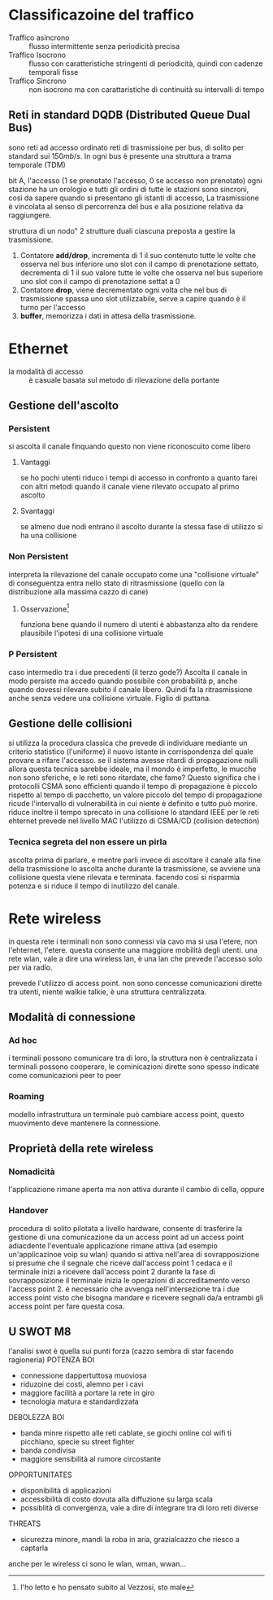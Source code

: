 * Classificazoine del traffico
 - Traffico asincrono :: flusso intermittente senza periodicità precisa
 - Traffico Isocrono :: flusso con caratteristiche stringenti di periodicità, quindi con cadenze temporali fisse
 - Traffico Sincrono :: non isocrono ma con carattaristiche di continuità su intervalli di tempo

** Reti in standard DQDB (Distributed Queue Dual Bus)
sono reti ad accesso ordinato
reti di trasmissione per bus, di solito per standard sui \(150 mb/s\). In ogni bus è presente una struttura a trama temporale (TDM)

bit A, l'accesso (1 se prenotato l'accesso, 0 se accesso non prenotato)
ogni stazione ha un orologio e tutti gli ordini di tutte le stazioni sono sincroni, così da sapere quando si presentano gli istanti di accesso, La trasmissione è vincolata al senso di percorrenza del bus e alla posizione relativa da raggiungere.

struttura di un nodo" 2 strutture duali ciascuna preposta a gestire la trasmissione.

 1) Contatore *add/drop*, incrementa di 1 il suo contenuto tutte le volte che osserva nel bus inferiore uno slot con il campo di prenotazione settato, decrementa di 1 il suo valore tutte le volte che osserva nel bus superiore uno slot con il campo di prenotazione settat a 0
 2) Contatore *drop*, viene decrementato ogni volta che nel bus di trasmissione spassa uno slot utilizzabile, serve a capire quando è il turno per l'accesso
 3) *buffer*, memorizza i dati in attesa della trasmissione.

* Ethernet
 - la modalità di accesso :: è casuale basata sul metodo di rilevazione della portante

** Gestione dell'ascolto
*** Persistent
si ascolta il canale finquando questo non viene riconoscuito come libero
**** Vantaggi
se ho pochi utenti riduco i tempi di accesso in confronto a quanto farei con altri metodi quando il canale viene rilevato occupato al primo ascolto
**** Svantaggi
se almeno due nodi entrano il ascolto durante la stessa fase di utilizzo si ha una collisione
*** Non Persistent
interpreta la rilevazione del canale occupato come una "collisione virtuale"
di conseguentza entra nello stato di ritrasmissione (quello con la distribuzione alla massima cazzo di cane)
**** Osservazione[fn::l'ho letto e ho pensato subito al Vezzosi, sto male]
funziona bene quando il numero di utenti è abbastanza alto da rendere plausibile l'ipotesi di una collisione virtuale
*** P Persistent
caso intermedio tra i due precedenti (il terzo gode?)
Ascolta il canale in modo persiste ma accedo quando possibile con probabilità p, anche quando dovessi rilevare subito il canale libero.
Quindi fa la ritrasmissione anche senza vedere una collisione virtuale.
Figlio di puttana.

** Gestione delle collisioni
si utilizza la procedura classica che prevede di individuare mediante un criterio statistico (l'uniforme) il nuovo istante in corrispondenza del quale provare a rifare l'accesso.
se il sistema avesse ritardi di propagazione nulli allora questa tecnica sarebbe ideale, ma il mondo è imperfetto, le mucche non sono sferiche, e le reti sono ritardate, che famo?
Questo significa che i protocolli CSMA sono efficienti quando il tempo di propagazione è piccolo rispetto al tempo di pacchetto, un valore piccolo del tempo di propagazione ricude l'intervallo di vulnerabilità in cui niente è definito e tutto può morire.
riduce inoltre il tempo sprecato in una collisione
lo standard IEEE per le reti ehternet prevede nel livello MAC l'utilizzo di CSMA/CD (collision detection)

*** Tecnica segreta del non essere un pirla
ascolta prima di parlare, e mentre parli
invece di ascoltare il canale alla fine della trasmissione lo ascolta anche durante la trasmissione, se avviene una collisione questa viene rilevata e terminata. facendo così si risparmia potenza e si riduce il tempo di inutilizzo del canale.


* Rete wireless
in questa rete i terminali non sono connessi via cavo ma si usa l'etere, non l'ehternet, l'etere.
questa consente una maggiore mobilità degli utenti.
una rete wlan, vale a dire una wireless lan, è una lan che prevede l'accesso solo per via radio.

prevede l'utilizzo di access point. non sono concesse comunicazioni dirette tra utenti, niente walkie talkie, è una struttura centralizzata.

** Modalità di connessione
*** Ad hoc
i terminali possono comunicare tra di loro, la struttura non è centralizzata
i terminali possono cooperare, le cominicazioni dirette sono spesso indicate come comunicazioni peer to peer
*** Roaming
modello infrastruttura
un terminale può cambiare access point, questo muovimento deve mantenere la connessione.

** Proprietà della rete wireless
*** Nomadicità
l'applicazione rimane aperta ma non attiva durante il cambio di cella, oppure
*** Handover
procedura di solito pilotata a livello hardware, consente di trasferire la gestione di una comunicazione da un access point ad un access point adiacdente
l'eventuale applicazione rimane attiva (ad esempio un'applicazinoe voip su wlan)
quando si attiva nell'area di sovrapposizione si presume che il segnale che riceve dall'access point 1 cedaca e il terminale inizi a ricevere dall'access point 2
durante la fase di sovrapposizione il terminale inizia le operazioni di accreditamento verso l'access point 2.
è necessario che avvenga nell'intersezione tra i due access point visto che bisogna mandare e ricevere segnali da/a entrambi gli access point per fare questa cosa.

** U SWOT M8
l'analisi swot è quella sui punti forza
(cazzo sembra di star facendo ragioneria)
POTENZA BOI
 - connessione dappertuttosa muoviosa
 - riduzoine dei costi, alemno per i cavi
 - maggiore facilità a portare la rete in giro
 - tecnologia matura e standardizzata

DEBOLEZZA BOI
 - banda minre rispetto alle reti cablate, se giochi online col wifi ti picchiano, specie su street fighter
 - banda condivisa
 - maggiore sensibilità al rumore circostante

OPPORTUNITATES
 - disponibilità di applicazioni
 - accessibilità di costo dovuta alla diffuzione su larga scala
 - possiblità di convergenza, vale a dire di integrare tra di loro reti diverse

THREATS
 - sicurezza minore, mandi la roba in aria, grazialcazzo che riesco a captarla

anche per le wireless ci sono le wlan, wman, wwan...





